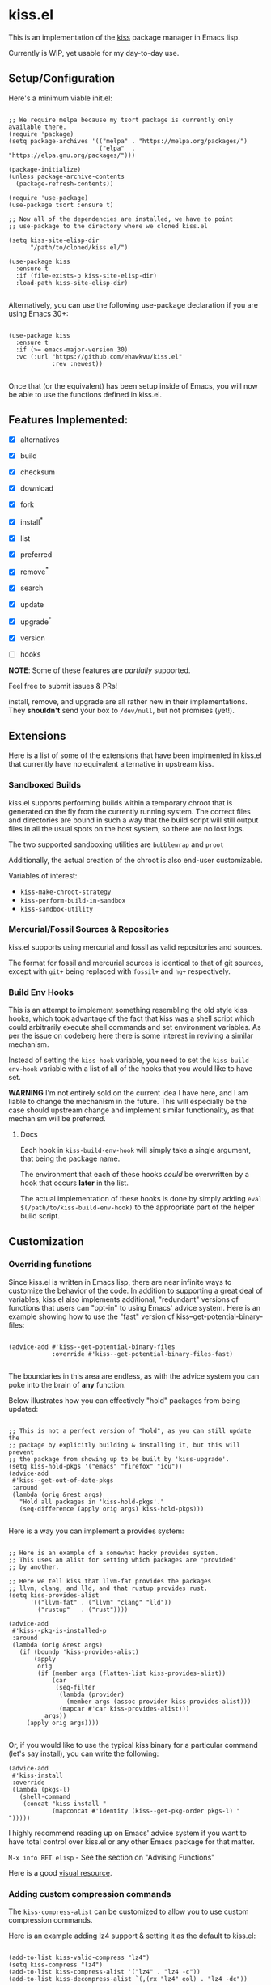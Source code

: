* kiss.el

This is an implementation of the [[https://codeberg.org/kiss-community/kiss][kiss]] package manager in Emacs lisp.

Currently is WIP, yet usable for my day-to-day use.

** Setup/Configuration

Here's a minimum viable init.el:
#+begin_src elisp

;; We require melpa because my tsort package is currently only available there.
(require 'package)
(setq package-archives '(("melpa" . "https://melpa.org/packages/")
                         ("elpa"  . "https://elpa.gnu.org/packages/")))

(package-initialize)
(unless package-archive-contents
  (package-refresh-contents))

(require 'use-package)
(use-package tsort :ensure t)

;; Now all of the dependencies are installed, we have to point
;; use-package to the directory where we cloned kiss.el

(setq kiss-site-elisp-dir
      "/path/to/cloned/kiss.el/")

(use-package kiss
  :ensure t
  :if (file-exists-p kiss-site-elisp-dir)
  :load-path kiss-site-elisp-dir)

#+end_src

Alternatively, you can use the following use-package declaration
if you are using Emacs 30+:

#+begin_src elisp

(use-package kiss
  :ensure t
  :if (>= emacs-major-version 30)
  :vc (:url "https://github.com/ehawkvu/kiss.el"
            :rev :newest))

#+end_src


Once that (or the equivalent) has been setup inside of Emacs, you will now
be able to use the functions defined in kiss.el.


** Features Implemented:

- [X] alternatives
- [X] build
- [X] checksum
- [X] download
- [X] fork
- [X] install^*
- [X] list
- [X] preferred
- [X] remove^*
- [X] search
- [X] update
- [X] upgrade^*
- [X] version

- [ ] hooks

*NOTE*: Some of these features are /partially/ supported.

Feel free to submit issues & PRs!

install, remove, and upgrade are all rather new in their implementations.
They *shouldn't* send your box to =/dev/null=, but not promises (yet!).

** Extensions

Here is a list of some of the extensions that have been implmented in
kiss.el that currently have no equivalent alternative in upstream kiss.

*** Sandboxed Builds

kiss.el supports performing builds within a temporary chroot that is
generated on the fly from the currently running system. The correct
files and directories are bound in such a way that the build script
will still output files in all the usual spots on the host system,
so there are no lost logs.

The two supported sandboxing utilities are =bubblewrap= and =proot=

Additionally, the actual creation of the chroot is also end-user
customizable.

Variables of interest:
- =kiss-make-chroot-strategy=
- =kiss-perform-build-in-sandbox=
- =kiss-sandbox-utility=

*** Mercurial/Fossil Sources & Repositories

kiss.el supports using mercurial and fossil as valid repositories
and sources.

The format for fossil and mercurial sources is identical to that
of git sources, except with =git+= being replaced with =fossil+=
and =hg+= respectively.

*** Build Env Hooks

This is an attempt to implement something resembling the old style kiss
hooks, which took advantage of the fact that kiss was a shell script
which could arbitrarily execute shell commands and set environment variables.
As per the issue on codeberg [[https://codeberg.org/kiss-community/repo/issues/121][here]] there is some interest in reviving a similar
mechanism.

Instead of setting the =kiss-hook= variable, you need to set the
=kiss-build-env-hook= variable with a list of all of the hooks that you would
like to have set.

**WARNING** I'm not entirely sold on the current idea I have here, and I am
liable to change the mechanism in the future. This will especially be the case
should upstream change and implement similar functionality, as that mechanism
will be preferred.


**** Docs

Each hook in =kiss-build-env-hook= will simply take a single argument,
that being the package name.

The environment that each of these hooks /could/ be overwritten by
a hook that occurs *later* in the list.

The actual implementation of these hooks is done by simply adding
=eval $(/path/to/kiss-build-env-hook)= to the appropriate part of the
helper build script.

** Customization

*** Overriding functions

Since kiss.el is written in Emacs lisp, there are near infinite ways
to customize the behavior of the code. In addition to supporting
a great deal of variables, kiss.el also implements additional,
"redundant" versions of functions that users can "opt-in" to
using Emacs' advice system. Here is an example showing how
to use the "fast" version of kiss--get-potential-binary-files:

#+begin_src elisp

(advice-add #'kiss--get-potential-binary-files
            :override #'kiss--get-potential-binary-files-fast)

#+end_src

The boundaries in this area are endless, as with the advice system you
can poke into the brain of *any* function.

Below illustrates how you can effectively "hold" packages from being
updated:

#+begin_src elisp

;; This is not a perfect version of "hold", as you can still update the
;; package by explicitly building & installing it, but this will prevent
;; the package from showing up to be built by 'kiss-upgrade'.
(setq kiss-hold-pkgs '("emacs" "firefox" "icu"))
(advice-add
 #'kiss--get-out-of-date-pkgs
 :around
 (lambda (orig &rest args)
   "Hold all packages in 'kiss-hold-pkgs'."
   (seq-difference (apply orig args) kiss-hold-pkgs)))

#+end_src

Here is a way you can implement a provides system:

#+begin_src elisp

;; Here is an example of a somewhat hacky provides system.
;; This uses an alist for setting which packages are "provided"
;; by another.

;; Here we tell kiss that llvm-fat provides the packages
;; llvm, clang, and lld, and that rustup provides rust.
(setq kiss-provides-alist
      '(("llvm-fat" . ("llvm" "clang" "lld"))
        ("rustup"   . ("rust"))))

(advice-add
 #'kiss--pkg-is-installed-p
 :around
 (lambda (orig &rest args)
   (if (boundp 'kiss-provides-alist)
       (apply
        orig
        (if (member args (flatten-list kiss-provides-alist))
            (car
             (seq-filter
              (lambda (provider)
                (member args (assoc provider kiss-provides-alist)))
              (mapcar #'car kiss-provides-alist)))
          args))
     (apply orig args))))

#+end_src

Or, if you would like to use the typical kiss binary for a particular
command (let's say install), you can write the following:

#+begin_src elisp
(advice-add
 #'kiss-install
 :override
 (lambda (pkgs-l)
   (shell-command
    (concat "kiss install "
            (mapconcat #'identity (kiss--get-pkg-order pkgs-l) " ")))))
#+end_src


I highly recommend reading up on Emacs' advice system if you want to have
total control over kiss.el or any other Emacs package for that matter.

=M-x info RET elisp= - See the section on "Advising Functions"

Here is a good [[https://scripter.co/emacs-lisp-advice-combinators/][visual resource]].

*** Adding custom compression commands

The =kiss-compress-alist= can be customized to allow you to
use custom compression commands.

Here is an example adding lz4 support & setting it as the default to kiss.el:

#+begin_src elisp

(add-to-list kiss-valid-compress "lz4")
(setq kiss-compress "lz4")
(add-to-list kiss-compress-alist '("lz4" . "lz4 -c"))
(add-to-list kiss-decompress-alist `(,(rx "lz4" eol) . "lz4 -dc"))

#+end_src

** Long-term Roadmap:

Some of these are far more pie-in-the-sky than others. I think
that all of them would be cool to have though.

- [X] Create a wrapper script that can be used from the command line
- [X] Write an EIEIO class for packages
- [ ] Integrate said EIEIO class throughout the codebase
- [ ] Allow for packages to be defined via S-Expressions
- [ ] Write an extensive unit & integration testsuite
- [ ] Stabilize the API/come to a consensus as to what is useful.
- [ ] Make a TUI/Menu for installing/upgrading packages
- [ ] Be able to build GUIX derivations
- [ ] Port to Common Lisp
- [ ] Rename to kisp? (once ported to Common Lisp)
